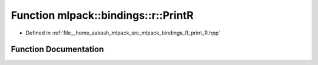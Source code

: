.. _exhale_function_namespacemlpack_1_1bindings_1_1r_1a0c037e0d4c235234072f4ed45005f5e3:

Function mlpack::bindings::r::PrintR
====================================

- Defined in :ref:`file__home_aakash_mlpack_src_mlpack_bindings_R_print_R.hpp`


Function Documentation
----------------------


.. doxygenfunction:: mlpack::bindings::r::PrintR(const util::BindingDetails&, const std::string&)
